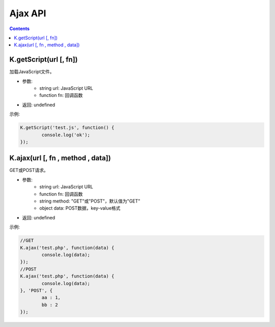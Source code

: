 Ajax API
========================================================

.. contents::
	:depth: 2

.. index:: getScript

.. _getScript:

K.getScript(url [, fn])
--------------------------------------------------------
加载JavaScript文件。

* 参数:
	* string url: JavaScript URL
	* function fn: 回调函数
* 返回: undefined

示例:

.. sourcecode:: js

	K.getScript('test.js', function() {
		console.log('ok');
	});

.. index:: ajax

.. _ajax:

K.ajax(url [, fn , method , data])
--------------------------------------------------------
GET或POST请求。

* 参数:
	* string url: JavaScript URL
	* function fn: 回调函数
	* string method: "GET"或"POST"，默认值为"GET"
	* object data: POST数据，key-value格式
* 返回: undefined

示例:

.. sourcecode:: js

	//GET
	K.ajax('test.php', function(data) {
		console.log(data);
	});
	//POST
	K.ajax('test.php', function(data) {
		console.log(data);
	}, 'POST', {
		aa : 1,
		bb : 2
	});
